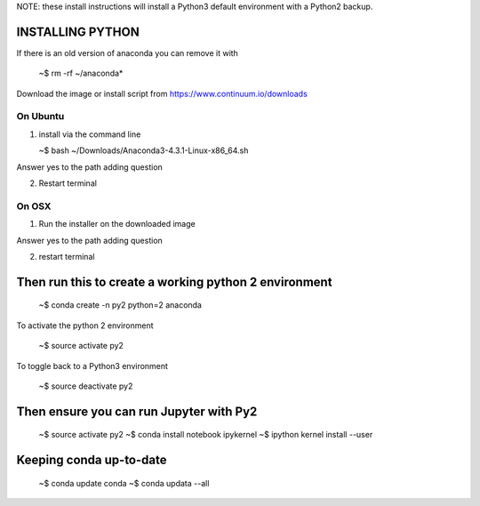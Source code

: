 
NOTE: these install instructions will install a Python3 default environment with a Python2 backup.


INSTALLING PYTHON
--------------------

If there is an old version of anaconda you can remove it with

   ~$ rm -rf ~/anaconda*
   
Download the image or install script from https://www.continuum.io/downloads


On Ubuntu
^^^^^^^^^^^^

1. install via the command line

   ~$ bash ~/Downloads/Anaconda3-4.3.1-Linux-x86_64.sh

Answer yes to the path adding question
   
2. Restart terminal


On OSX
^^^^^^^^^^

1. Run the installer on the downloaded image

Answer yes to the path adding question

2. restart terminal


Then run this to create a working python 2 environment
-----------------------------------------------------------

   ~$ conda create -n py2 python=2 anaconda



To activate the python 2 environment

   ~$ source activate py2

To toggle back to a Python3 environment

   ~$ source deactivate py2

Then ensure you can run Jupyter with Py2
------------------------------------------

   ~$ source activate py2
   ~$ conda install notebook ipykernel
   ~$ ipython kernel install --user

   
Keeping conda up-to-date
------------------------------

   ~$ conda update conda
   ~$ conda updata --all
